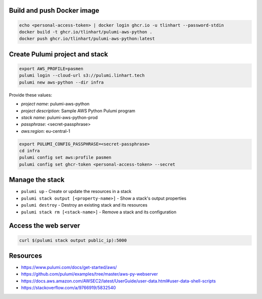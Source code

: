 Build and push Docker image
---------------------------

.. code-block:: bash

   echo <personal-access-token> | docker login ghcr.io -u tlinhart --password-stdin
   docker build -t ghcr.io/tlinhart/pulumi-aws-python .
   docker push ghcr.io/tlinhart/pulumi-aws-python:latest

Create Pulumi project and stack
-------------------------------

.. code-block:: bash

   export AWS_PROFILE=pasmen
   pulumi login --cloud-url s3://pulumi.linhart.tech
   pulumi new aws-python --dir infra

Provide these values:

- *project name*: pulumi-aws-python
- *project description*: Sample AWS Python Pulumi program
- *stack name*: pulumi-aws-python-prod
- *passphrase*: <secret-passphrase>
- *aws:region*: eu-central-1

.. code-block:: bash

   export PULUMI_CONFIG_PASSPHRASE=<secret-passphrase>
   cd infra
   pulumi config set aws:profile pasmen
   pulumi config set ghcr-token <personal-access-token> --secret

Manage the stack
----------------

- ``pulumi up`` - Create or update the resources in a stack
- ``pulumi stack output [<property-name>]`` - Show a stack's output properties
- ``pulumi destroy`` - Destroy an existing stack and its resources
- ``pulumi stack rm [<stack-name>]`` - Remove a stack and its configuration

Access the web server
---------------------

.. code-block:: bash

   curl $(pulumi stack output public_ip):5000

Resources
---------

- https://www.pulumi.com/docs/get-started/aws/
- https://github.com/pulumi/examples/tree/master/aws-py-webserver
- https://docs.aws.amazon.com/AWSEC2/latest/UserGuide/user-data.html#user-data-shell-scripts
- https://stackoverflow.com/a/9766919/5832540
